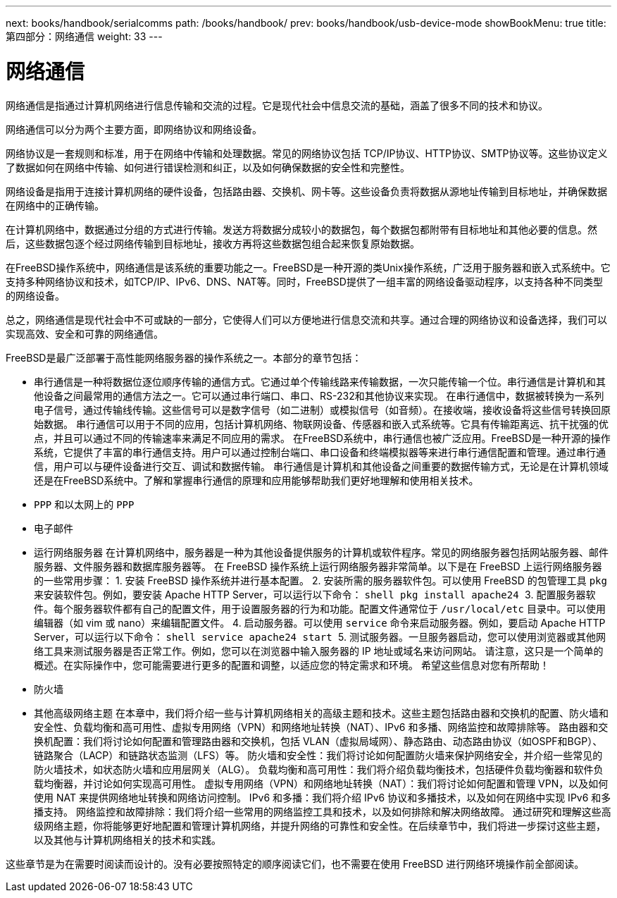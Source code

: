 ---
next: books/handbook/serialcomms
path: /books/handbook/
prev: books/handbook/usb-device-mode
showBookMenu: true
title: 第四部分：网络通信
weight: 33
---

[[network-communication]]
= 网络通信

网络通信是指通过计算机网络进行信息传输和交流的过程。它是现代社会中信息交流的基础，涵盖了很多不同的技术和协议。

网络通信可以分为两个主要方面，即网络协议和网络设备。

网络协议是一套规则和标准，用于在网络中传输和处理数据。常见的网络协议包括 TCP/IP协议、HTTP协议、SMTP协议等。这些协议定义了数据如何在网络中传输、如何进行错误检测和纠正，以及如何确保数据的安全性和完整性。

网络设备是指用于连接计算机网络的硬件设备，包括路由器、交换机、网卡等。这些设备负责将数据从源地址传输到目标地址，并确保数据在网络中的正确传输。

在计算机网络中，数据通过分组的方式进行传输。发送方将数据分成较小的数据包，每个数据包都附带有目标地址和其他必要的信息。然后，这些数据包逐个经过网络传输到目标地址，接收方再将这些数据包组合起来恢复原始数据。

在FreeBSD操作系统中，网络通信是该系统的重要功能之一。FreeBSD是一种开源的类Unix操作系统，广泛用于服务器和嵌入式系统中。它支持多种网络协议和技术，如TCP/IP、IPv6、DNS、NAT等。同时，FreeBSD提供了一组丰富的网络设备驱动程序，以支持各种不同类型的网络设备。

总之，网络通信是现代社会中不可或缺的一部分，它使得人们可以方便地进行信息交流和共享。通过合理的网络协议和设备选择，我们可以实现高效、安全和可靠的网络通信。

FreeBSD是最广泛部署于高性能网络服务器的操作系统之一。本部分的章节包括：

* 串行通信是一种将数据位逐位顺序传输的通信方式。它通过单个传输线路来传输数据，一次只能传输一个位。串行通信是计算机和其他设备之间最常用的通信方法之一。它可以通过串行端口、串口、RS-232和其他协议来实现。 在串行通信中，数据被转换为一系列电子信号，通过传输线传输。这些信号可以是数字信号（如二进制）或模拟信号（如音频）。在接收端，接收设备将这些信号转换回原始数据。 串行通信可以用于不同的应用，包括计算机网络、物联网设备、传感器和嵌入式系统等。它具有传输距离远、抗干扰强的优点，并且可以通过不同的传输速率来满足不同应用的需求。 在FreeBSD系统中，串行通信也被广泛应用。FreeBSD是一种开源的操作系统，它提供了丰富的串行通信支持。用户可以通过控制台端口、串口设备和终端模拟器等来进行串行通信配置和管理。通过串行通信，用户可以与硬件设备进行交互、调试和数据传输。 串行通信是计算机和其他设备之间重要的数据传输方式，无论是在计算机领域还是在FreeBSD系统中。了解和掌握串行通信的原理和应用能够帮助我们更好地理解和使用相关技术。
* `PPP` 和以太网上的 `PPP`
* 电子邮件
* 运行网络服务器 在计算机网络中，服务器是一种为其他设备提供服务的计算机或软件程序。常见的网络服务器包括网站服务器、邮件服务器、文件服务器和数据库服务器等。 在 FreeBSD 操作系统上运行网络服务器非常简单。以下是在 FreeBSD 上运行网络服务器的一些常用步骤： 1. 安装 FreeBSD 操作系统并进行基本配置。 2. 安装所需的服务器软件包。可以使用 FreeBSD 的包管理工具 `pkg` 来安装软件包。例如，要安装 Apache HTTP Server，可以运行以下命令： ```shell pkg install apache24 ``` 3. 配置服务器软件。每个服务器软件都有自己的配置文件，用于设置服务器的行为和功能。配置文件通常位于 `/usr/local/etc` 目录中。可以使用编辑器（如 vim 或 nano）来编辑配置文件。 4. 启动服务器。可以使用 `service` 命令来启动服务器。例如，要启动 Apache HTTP Server，可以运行以下命令： ```shell service apache24 start ``` 5. 测试服务器。一旦服务器启动，您可以使用浏览器或其他网络工具来测试服务器是否正常工作。例如，您可以在浏览器中输入服务器的 IP 地址或域名来访问网站。 请注意，这只是一个简单的概述。在实际操作中，您可能需要进行更多的配置和调整，以适应您的特定需求和环境。 希望这些信息对您有所帮助！
* 防火墙
* 其他高级网络主题 在本章中，我们将介绍一些与计算机网络相关的高级主题和技术。这些主题包括路由器和交换机的配置、防火墙和安全性、负载均衡和高可用性、虚拟专用网络（VPN）和网络地址转换（NAT）、IPv6 和多播、网络监控和故障排除等。 路由器和交换机配置：我们将讨论如何配置和管理路由器和交换机，包括 VLAN（虚拟局域网）、静态路由、动态路由协议（如OSPF和BGP）、链路聚合（LACP）和链路状态监测（LFS）等。 防火墙和安全性：我们将讨论如何配置防火墙来保护网络安全，并介绍一些常见的防火墙技术，如状态防火墙和应用层网关（ALG）。 负载均衡和高可用性：我们将介绍负载均衡技术，包括硬件负载均衡器和软件负载均衡器，并讨论如何实现高可用性。 虚拟专用网络（VPN）和网络地址转换（NAT）：我们将讨论如何配置和管理 VPN，以及如何使用 NAT 来提供网络地址转换和网络访问控制。 IPv6 和多播：我们将介绍 IPv6 协议和多播技术，以及如何在网络中实现 IPv6 和多播支持。 网络监控和故障排除：我们将介绍一些常用的网络监控工具和技术，以及如何排除和解决网络故障。 通过研究和理解这些高级网络主题，你将能够更好地配置和管理计算机网络，并提升网络的可靠性和安全性。在后续章节中，我们将进一步探讨这些主题，以及其他与计算机网络相关的技术和实践。

这些章节是为在需要时阅读而设计的。没有必要按照特定的顺序阅读它们，也不需要在使用 FreeBSD 进行网络环境操作前全部阅读。
